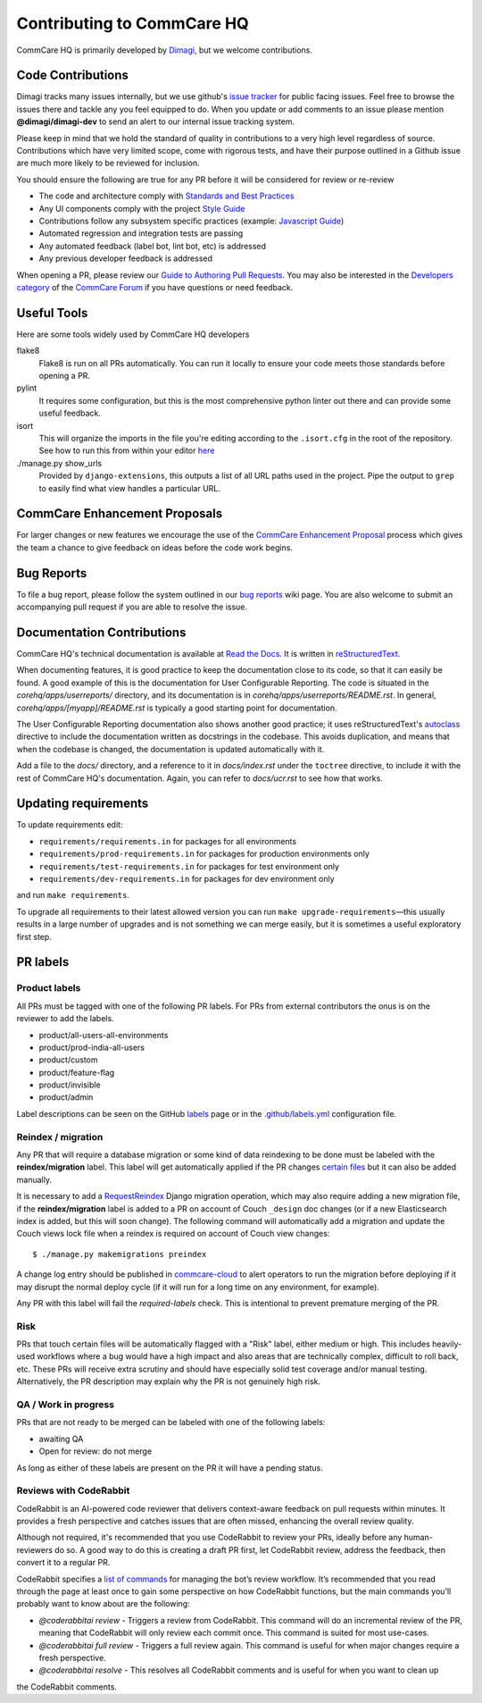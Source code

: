 ===========================
Contributing to CommCare HQ
===========================

CommCare HQ is primarily developed by `Dimagi`_, but we welcome contributions.

Code Contributions
------------------
Dimagi tracks many issues internally, but we use github's `issue tracker`_
for public facing issues.  Feel free to browse the issues there and tackle
any you feel equipped to do.  When you update or add comments to an issue
please mention **@dimagi/dimagi-dev** to send an alert to our internal issue
tracking system.  

Please keep in mind that we hold the standard of quality in contributions
to a very high level regardless of source. Contributions which have very
limited scope, come with rigorous tests, and have their purpose outlined
in a Github issue are much more likely to be reviewed for inclusion.

You should ensure the following are true for any PR before it will be 
considered for review or re-review

- The code and architecture comply with `Standards and Best Practices`_
- Any UI components comply with the project `Style Guide`_
- Contributions follow any subsystem specific practices (example: `Javascript Guide`_)
- Automated regression and integration tests are passing
- Any automated feedback (label bot, lint bot, etc) is addressed
- Any previous developer feedback is addressed



When opening a PR, please review our `Guide to Authoring Pull Requests`_.  
You may also be interested in the `Developers category`_ of the `CommCare Forum`_ 
if you have questions or need feedback.

Useful Tools
------------
Here are some tools widely used by CommCare HQ developers

flake8
    Flake8 is run on all PRs automatically. You can run it locally to ensure your
    code meets those standards before opening a PR.

pylint
    It requires some configuration, but this is the most comprehensive python linter
    out there and can provide some useful feedback.

isort
    This will organize the imports in the file you're editing according to the
    ``.isort.cfg`` in the root of the repository.  See how to run this from within
    your editor `here <https://github.com/pycqa/isort/wiki/isort-Plugins>`_

./manage.py show_urls
    Provided by ``django-extensions``, this outputs a list of all URL paths used in the
    project. Pipe the output to ``grep`` to easily find what view handles a particular URL.

CommCare Enhancement Proposals
------------------------------
For larger changes or new features we encourage the use of the `CommCare Enhancement Proposal`_
process which gives the team a chance to give feedback on ideas before the code work begins.

.. _CommCare Enhancement Proposal: https://commcare-hq.readthedocs.io/cep.html

Bug Reports
-----------
To file a bug report, please follow the system outlined in our `bug
reports`_ wiki page.  You are also welcome to submit an accompanying pull
request if you are able to resolve the issue.

Documentation Contributions
---------------------------
CommCare HQ's technical documentation is available at `Read the Docs`_.
It is written in reStructuredText_.

When documenting features, it is good practice to keep the documentation
close to its code, so that it can easily be found. A good example of
this is the documentation for User Configurable Reporting. The code is
situated in the *corehq/apps/userreports/* directory, and its documentation
is in *corehq/apps/userreports/README.rst*. In general,
*corehq/apps/[myapp]/README.rst* is typically a good starting point for
documentation.

The User Configurable Reporting documentation also shows another good
practice; it uses reStructuredText's autoclass_ directive to include the
documentation written as docstrings in the codebase. This avoids
duplication, and means that when the codebase is changed, the documentation
is updated automatically with it.

Add a file to the *docs/* directory, and a reference to it in
*docs/index.rst* under the ``toctree`` directive, to include it with the
rest of CommCare HQ's documentation. Again, you can refer to *docs/ucr.rst*
to see how that works.


.. _Dimagi: http://www.dimagi.com/
.. _issue tracker: https://github.com/dimagi/commcare-hq/issues
.. _bug reports: https://dimagi.atlassian.net/wiki/spaces/commcarepublic/pages/2143956931/Submit+a+Support+Request
.. _Standards and Best Practices: STANDARDS.rst
.. _Style Guide: https://www.commcarehq.org/styleguide/
.. _Javascript Guide: docs/js-guide/README.rst
.. _Guide to Authoring Pull Requests: https://github.com/dimagi/open-source/blob/master/docs/Writing_PRs.md
.. _Developers category: https://forum.dimagi.com/c/developers
.. _CommCare Forum: https://forum.dimagi.com/
.. _Read the Docs: https://commcare-hq.readthedocs.io/
.. _reStructuredText: https://www.sphinx-doc.org/en/master/usage/restructuredtext/basics.html
.. _autoclass: https://www.sphinx-doc.org/en/master/usage/extensions/autodoc.html


Updating requirements
---------------------
To update requirements edit:

* ``requirements/requirements.in`` for packages for all environments

* ``requirements/prod-requirements.in`` for packages for production environments only

* ``requirements/test-requirements.in`` for packages for test environment only

* ``requirements/dev-requirements.in`` for packages for dev environment only

and run ``make requirements``.

To upgrade all requirements to their latest allowed version you can run
``make upgrade-requirements``—this usually results in a large number of upgrades
and is not something we can merge easily, but it is sometimes a useful exploratory first step.

PR labels
---------

Product labels
~~~~~~~~~~~~~~
All PRs must be tagged with one of the following PR labels. For PRs from external
contributors the onus is on the reviewer to add the labels.

- product/all-users-all-environments
- product/prod-india-all-users
- product/custom
- product/feature-flag
- product/invisible
- product/admin

Label descriptions can be seen on the GitHub `labels`_ page or in the
`.github/labels.yml`_ configuration file.

.. _labels: https://github.com/dimagi/commcare-hq/labels
.. _.github/labels.yml: .github/labels.yml

Reindex / migration
~~~~~~~~~~~~~~~~~~~
Any PR that will require a database migration or some kind of data reindexing to be done
must be labeled with the **reindex/migration** label. This label will get automatically applied
if the PR changes `certain files`_ but it can also be added manually.

It is necessary to add a `RequestReindex`_ Django migration operation, which may
also require adding a new migration file, if the **reindex/migration** label is added to a PR on
account of Couch ``_design`` doc changes (or if a new Elasticsearch index is added, but this
will soon change). The following command will automatically add a migration and update the
Couch views lock file when a reindex is required on account of Couch view changes::

    $ ./manage.py makemigrations preindex

A change log entry should be published in `commcare-cloud`_ to alert
operators to run the migration before deploying if it may disrupt the normal deploy cycle (if it
will run for a long time on any environment, for example).

Any PR with this label will fail the `required-labels` check. This is intentional to prevent
premature merging of the PR.

.. _certain files: .github/labels.yml#L12-L13
.. _RequestReindex: corehq/preindex/django_migrations.py
.. _commcare-cloud: https://github.com/dimagi/commcare-cloud/

Risk
~~~~
PRs that touch certain files will be automatically flagged with a "Risk" label,
either medium or high. This includes heavily-used workflows where a bug would have a high impact
and also areas that are technically complex, difficult to roll back, etc.
These PRs will receive extra scrutiny and should have especially solid test coverage and/or
manual testing. Alternatively, the PR description may explain why the PR is not genuinely high risk.

QA / Work in progress
~~~~~~~~~~~~~~~~~~~~~~
PRs that are not ready to be merged can be labeled with one of the following labels:

- awaiting QA
- Open for review: do not merge

As long as either of these labels are present on the PR it will have a pending status.

Reviews with CodeRabbit
~~~~~~~~~~~~~~~~~~~~~~~
CodeRabbit is an AI-powered code reviewer that delivers context-aware feedback on pull requests within
minutes. It provides a fresh perspective and catches issues that are often missed, enhancing the
overall review quality.

Although not required, it's recommended that you use CodeRabbit to review your PRs, ideally before any human-reviewers
do so. A good way to do this is creating a draft PR first, let CodeRabbit review, address the feedback, then
convert it to a regular PR.

CodeRabbit specifies a `list of commands <https://docs.coderabbit.ai/guides/commands/>`_ for managing
the bot’s review workflow. It’s recommended that you read through the page at least once to gain some
perspective on how CodeRabbit functions, but the main commands you’ll probably want to know about are
the following:

- `@coderabbitai review` - Triggers a review from CodeRabbit. This command will do an incremental review of the PR, meaning that CodeRabbit will only review each commit once. This command is suited for most use-cases.
- `@coderabbitai full review` - Triggers a full review again. This command is useful for when major changes require a fresh perspective.
- `@coderabbitai resolve` - This resolves all CodeRabbit comments and is useful for when you want to clean up
the CodeRabbit comments.
